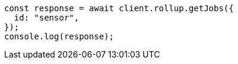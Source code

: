 // This file is autogenerated, DO NOT EDIT
// Use `node scripts/generate-docs-examples.js` to generate the docs examples

[source, js]
----
const response = await client.rollup.getJobs({
  id: "sensor",
});
console.log(response);
----
